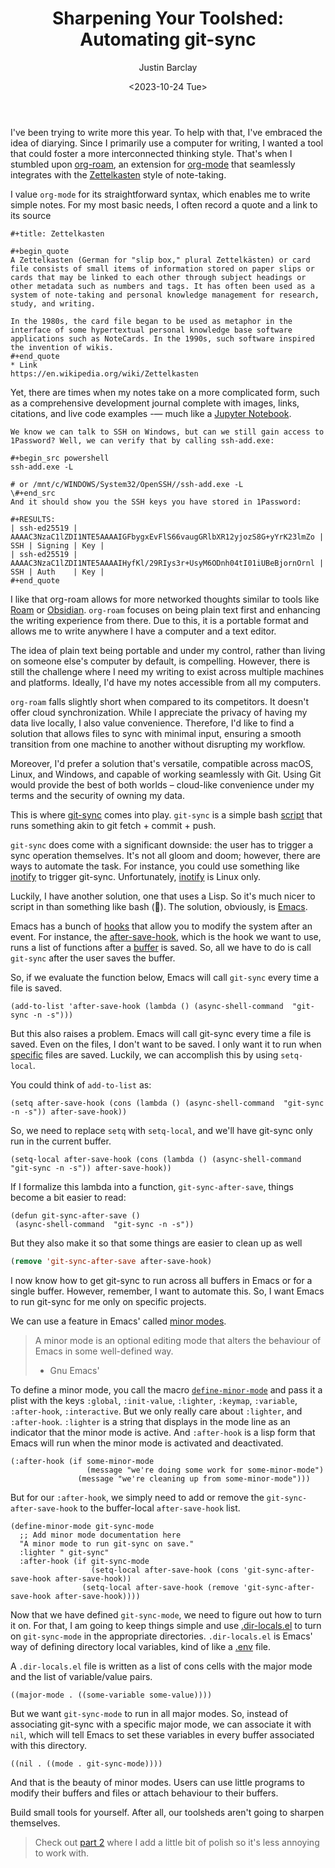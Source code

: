 #+OPTIONS: ^:nil toc:nil
#+TITLE: Sharpening Your Toolshed: Automating git-sync
#+date: <2023-10-24 Tue>
#+author: Justin Barclay
#+description: How to automate git-sync by creating an Emacs minor mode
#+section: ./posts
#+weight: 2001
#+auto_set_lastmod: t
#+tags[]: emacs git minor-mode sharpening-your-toolshed

@@html:<div class="banner-image">@@
#+attr_html: :alt "Two programmers sharpening the first toolshed"
[[/ox-hugo/sharpening-your-toolshed.png]]

@@html:</div>@@

I've been trying to write more this year. To help with that, I've embraced the idea of diarying. Since I primarily use a computer for writing, I wanted a tool that could foster a more interconnected thinking style. That's when I stumbled upon  [[https://github.com/org-roam/org-roam][org-roam]], an extension for  [[https://orgmode.org/][org-mode]] that seamlessly integrates with the [[https://en.wikipedia.org/wiki/Zettelkasten][Zettelkasten]] style of note-taking.

I value ~org-mode~ for its straightforward syntax, which enables me to write simple notes. For my most basic needs, I often record a quote and a link to its source
#+begin_src org-mode
#+title: Zettelkasten

#+begin_quote
A Zettelkasten (German for "slip box," plural Zettelkästen) or card file consists of small items of information stored on paper slips or cards that may be linked to each other through subject headings or other metadata such as numbers and tags. It has often been used as a system of note-taking and personal knowledge management for research, study, and writing.

In the 1980s, the card file began to be used as metaphor in the interface of some hypertextual personal knowledge base software applications such as NoteCards. In the 1990s, such software inspired the invention of wikis.
#+end_quote
* Link
https://en.wikipedia.org/wiki/Zettelkasten
#+end_src

Yet, there are times when my notes take on a more complicated form, such as a comprehensive development journal complete with images, links, citations, and live code examples -— much like a [[https://jupyter.org/][Jupyter Notebook]].

#+begin_src org-mode
We know we can talk to SSH on Windows, but can we still gain access to 1Password? Well, we can verify that by calling ssh-add.exe:

#+begin_src powershell
ssh-add.exe -L

# or /mnt/c/WINDOWS/System32/OpenSSH//ssh-add.exe -L
\#+end_src 
And it should show you the SSH keys you have stored in 1Password:

#+RESULTS:
| ssh-ed25519 | AAAAC3NzaC1lZDI1NTE5AAAAIGFbygxEvFlS66vaugGRlbXR12yjozS8G+yYrK23lmZo | SSH | Signing | Key |
| ssh-ed25519 | AAAAC3NzaC1lZDI1NTE5AAAAIHyfKl/29RIys3r+UsyM6ODnh04tI01iUBeBjornOrnl | SSH | Auth    | Key |
#+end_quote
#+end_src

I like that org-roam allows for more networked thoughts similar to tools like [[https://roamresearch.com/][Roam]] or [[https://obsidian.md/][Obsidian]]. ~org-roam~ focuses on being plain text first and enhancing the writing experience from there. Due to this, it is a portable format and allows me to write anywhere I have a computer and a text editor.

The idea of plain text being portable and under my control, rather than living on someone else's computer by default, is compelling. However, there is still the challenge where I need my writing to exist across multiple machines and platforms. Ideally, I'd have my notes accessible from all my computers.

~org-roam~ falls slightly short when compared to its competitors. It doesn't offer cloud synchronization. While I appreciate the privacy of having my data live locally, I also value convenience. Therefore, I'd like to find a solution that allows files to sync with minimal input, ensuring a smooth transition from one machine to another without disrupting my workflow.

Moreover, I'd prefer a solution that's versatile, compatible across macOS, Linux, and Windows, and capable of working seamlessly with Git. Using Git would provide the best of both worlds – cloud-like convenience under my terms and the security of owning my data.

This is where [[https://github.com/simonthum/git-sync][git-sync]] comes into play. ~git-sync~ is a simple bash [[https://github.com/simonthum/git-sync/blob/master/git-sync][script]] that runs something akin to git fetch + commit + push.

~git-sync~ does come with a significant downside: the user has to trigger a sync operation themselves. It's not all gloom and doom; however, there are ways to automate the task. For instance, you could use something like [[https://linux.die.net/man/7/inotify][inotify]] to trigger git-sync. Unfortunately, [[https://en.wikipedia.org/wiki/Inotify][inotify]] is Linux only.

Luckily, I have another solution, one that uses a Lisp. So it's much nicer to script in than something like bash (🤮). The solution, obviously, is [[https://www.gnu.org/software/emacs/][Emacs]].

Emacs has a bunch of [[https://www.gnu.org/software/emacs/manual/html_node/elisp/Standard-Hooks.html][hooks]] that allow you to modify the system after an event. For instance, the [[https://www.gnu.org/software/emacs/manual/html_node/elisp/Saving-Buffers.html#index-after_002dsave_002dhook][after-save-hook]], which is the hook we want to use, runs a list of functions after a [[https://www.gnu.org/software/emacs/manual/html_node/emacs/Buffers.html][buffer]] is saved. So, all we have to do is call ~git-sync~ after the user saves the buffer.

So, if we evaluate the function below, Emacs will call ~git-sync~ every time a file is saved. 

#+begin_src elisp
  (add-to-list 'after-save-hook (lambda () (async-shell-command  "git-sync -n -s")))
#+end_src

But this also raises a problem. Emacs will call git-sync every time a file is saved. Even on the files, I don't want to be saved. I only want it to run when _specific_ files are saved. Luckily, we can accomplish this by using ~setq-local~.

You could think of ~add-to-list~ as:
#+begin_src elisp
  (setq after-save-hook (cons (lambda () (async-shell-command  "git-sync -n -s")) after-save-hook))
#+end_src

So, we need to replace ~setq~ with ~setq-local~, and we'll have git-sync only run in the current buffer.
#+begin_src elisp
(setq-local after-save-hook (cons (lambda () (async-shell-command  "git-sync -n -s")) after-save-hook))
#+end_src

If I formalize this lambda into a function, ~git-sync-after-save~, things become a bit easier to read:
#+begin_src elisp
  (defun git-sync-after-save ()
   (async-shell-command  "git-sync -n -s"))
#+end_src

But they also make it so that some things are easier to clean up as well

#+begin_src emacs-lisp
  (remove 'git-sync-after-save after-save-hook)
#+end_src

I now know how to get git-sync to run across all buffers in Emacs or for a single buffer. However, remember, I want to automate this. So, I want Emacs to run git-sync for me only on specific projects.

We can use a feature in Emacs' called [[https://www.gnu.org/software/emacs/manual/html_node/emacs/Minor-Modes.html][minor modes]].

#+begin_quote
A minor mode is an optional editing mode that alters the behaviour of Emacs in some well-defined way.
 - Gnu Emacs'
#+end_quote

To define a minor mode, you call the macro [[https://www.gnu.org/software/emacs/manual/html_node/elisp/Defining-Minor-Modes.html][~define-minor-mode~]] and pass it a plist with the keys ~:global~, ~:init-value~, ~:lighter~, ~:keymap~, ~:variable~, ~:after-hook~, ~:interactive~. But we only really care about ~:lighter~, and ~:after-hook~. ~:lighter~ is a string that displays in the mode line as an indicator that the minor mode is active. And ~:after-hook~ is a lisp form that Emacs will run when the minor mode is activated and deactivated.

#+begin_src elisp
  (:after-hook (if some-minor-mode
                   (message "we're doing some work for some-minor-mode")
                 (message "we're cleaning up from some-minor-mode")))
#+end_src

But for our ~:after-hook~, we simply need to add or remove the ~git-sync-after-save-hook~ to the buffer-local ~after-save-hook~ list.
#+begin_src elisp
  (define-minor-mode git-sync-mode
    ;; Add minor mode documentation here
    "A minor mode to run git-sync on save."
    :lighter " git-sync"
    :after-hook (if git-sync-mode
                    (setq-local after-save-hook (cons 'git-sync-after-save-hook after-save-hook))
                  (setq-local after-save-hook (remove 'git-sync-after-save-hook after-save-hook))))
#+end_src

Now that we have defined ~git-sync-mode~, we need to figure out how to turn it on. For that, I am going to keep things simple and use [[https://www.gnu.org/software/emacs/manual/html_node/emacs/Directory-Variables.html][.dir-locals.el]] to turn on ~git-sync-mode~ in the appropriate directories. ~.dir-locals.el~ is Emacs' way of defining directory local variables, kind of like a [[https://www.ibm.com/docs/en/aix/7.2?topic=files-env-file][.env]] file.

A ~.dir-locals.el~ file is written as a list of cons cells with the major mode and the list of variable/value pairs.
#+begin_src elisp
((major-mode . ((some-variable some-value))))
#+end_src

But we want ~git-sync-mode~ to run in all major modes. So, instead of associating git-sync with a specific major mode, we can associate it with ~nil~, which will tell Emacs to set these variables in every buffer associated with this directory.
#+begin_src elisp :tangle .dir-locals.el
((nil . ((mode . git-sync-mode))))
#+end_src

And that is the beauty of minor modes. Users can use little programs to modify their buffers and files or attach behaviour to their buffers.

#+attr_html: :style font-style: italic;
Build small tools for yourself. After all, our toolsheds aren't going to sharpen themselves.

#+begin_quote
Check out [[/posts/automating-git-sync-part-2][part 2]] where I add a little bit of polish so it's less annoying to work with.
#+end_quote
